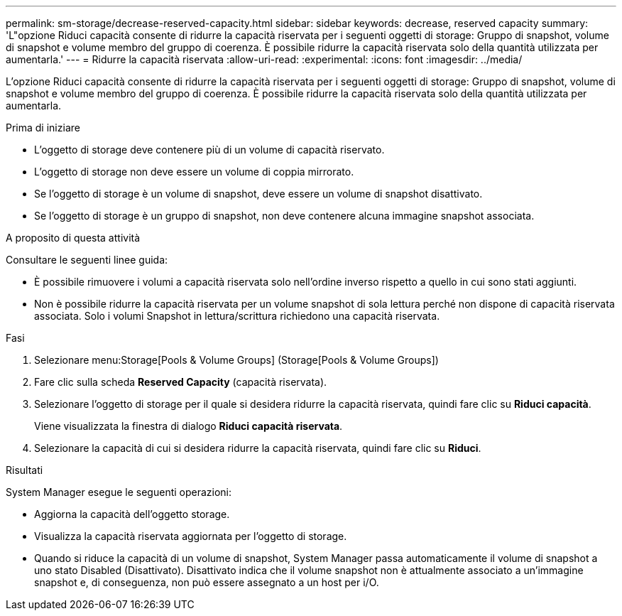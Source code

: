 ---
permalink: sm-storage/decrease-reserved-capacity.html 
sidebar: sidebar 
keywords: decrease, reserved capacity 
summary: 'L"opzione Riduci capacità consente di ridurre la capacità riservata per i seguenti oggetti di storage: Gruppo di snapshot, volume di snapshot e volume membro del gruppo di coerenza. È possibile ridurre la capacità riservata solo della quantità utilizzata per aumentarla.' 
---
= Ridurre la capacità riservata
:allow-uri-read: 
:experimental: 
:icons: font
:imagesdir: ../media/


[role="lead"]
L'opzione Riduci capacità consente di ridurre la capacità riservata per i seguenti oggetti di storage: Gruppo di snapshot, volume di snapshot e volume membro del gruppo di coerenza. È possibile ridurre la capacità riservata solo della quantità utilizzata per aumentarla.

.Prima di iniziare
* L'oggetto di storage deve contenere più di un volume di capacità riservato.
* L'oggetto di storage non deve essere un volume di coppia mirrorato.
* Se l'oggetto di storage è un volume di snapshot, deve essere un volume di snapshot disattivato.
* Se l'oggetto di storage è un gruppo di snapshot, non deve contenere alcuna immagine snapshot associata.


.A proposito di questa attività
Consultare le seguenti linee guida:

* È possibile rimuovere i volumi a capacità riservata solo nell'ordine inverso rispetto a quello in cui sono stati aggiunti.
* Non è possibile ridurre la capacità riservata per un volume snapshot di sola lettura perché non dispone di capacità riservata associata. Solo i volumi Snapshot in lettura/scrittura richiedono una capacità riservata.


.Fasi
. Selezionare menu:Storage[Pools & Volume Groups] (Storage[Pools & Volume Groups])
. Fare clic sulla scheda *Reserved Capacity* (capacità riservata).
. Selezionare l'oggetto di storage per il quale si desidera ridurre la capacità riservata, quindi fare clic su *Riduci capacità*.
+
Viene visualizzata la finestra di dialogo *Riduci capacità riservata*.

. Selezionare la capacità di cui si desidera ridurre la capacità riservata, quindi fare clic su *Riduci*.


.Risultati
System Manager esegue le seguenti operazioni:

* Aggiorna la capacità dell'oggetto storage.
* Visualizza la capacità riservata aggiornata per l'oggetto di storage.
* Quando si riduce la capacità di un volume di snapshot, System Manager passa automaticamente il volume di snapshot a uno stato Disabled (Disattivato). Disattivato indica che il volume snapshot non è attualmente associato a un'immagine snapshot e, di conseguenza, non può essere assegnato a un host per i/O.

